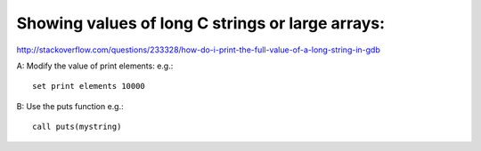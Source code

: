
Showing values of long C strings or large arrays:
-------------------------------------------------

http://stackoverflow.com/questions/233328/how-do-i-print-the-full-value-of-a-long-string-in-gdb

A: Modify the value of print elements:
e.g.::

    set print elements 10000

B: Use the puts function e.g.::

    call puts(mystring)
